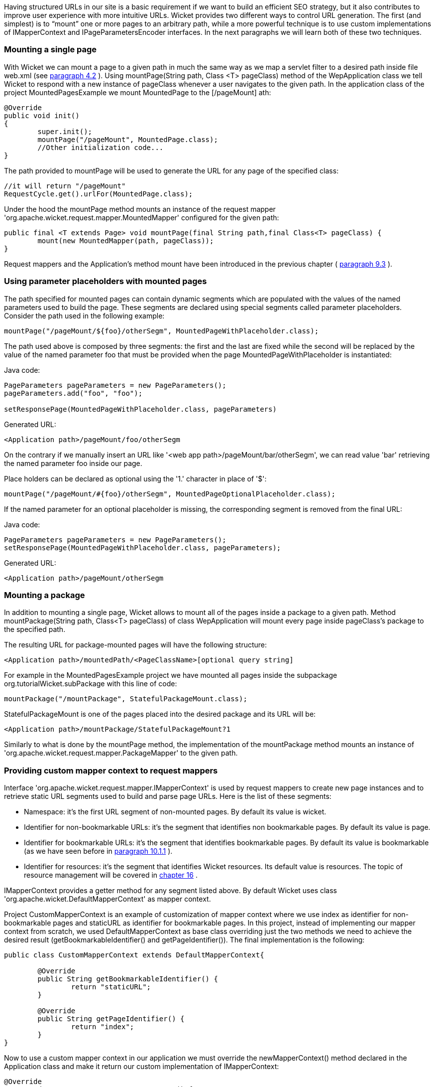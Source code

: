            


Having structured URLs in our site is a basic requirement if we want to build an efficient SEO strategy, but it also contributes to improve user experience with more intuitive URLs. Wicket provides two different ways to control URL generation. The first (and simplest) is to “mount” one or more pages to an arbitrary path, while a more powerful technique is to use custom implementations of IMapperContext and IPageParametersEncoder interfaces. In the next paragraphs we will learn both of these two techniques.

=== Mounting a single page

With Wicket we can mount a page to a given path in much the same way as we map a servlet filter to a desired path inside file web.xml (see  <<guide:helloWorld_2,paragraph 4.2>>
). Using mountPage(String path, Class <T> pageClass) method of the WepApplication class we tell Wicket to respond with a new instance of pageClass whenever a user navigates to the given path. In the application class of the project MountedPagesExample we mount MountedPage to the  [/pageMount] ath:

[source,java]
----
@Override
public void init()
{
	super.init();
	mountPage("/pageMount", MountedPage.class);
	//Other initialization code...
}
----

The path provided to mountPage will be used to generate the URL for any page of the specified class:

[source,java]
----
//it will return "/pageMount"
RequestCycle.get().urlFor(MountedPage.class);
----

Under the hood the mountPage method mounts an instance of the request mapper 'org.apache.wicket.request.mapper.MountedMapper' configured for the given path:

[source,java]
----
public final <T extends Page> void mountPage(final String path,final Class<T> pageClass) {
	mount(new MountedMapper(path, pageClass));
}
----

Request mappers and the Application's method mount have been introduced in the previous chapter ( <<guide:requestProcessing_3,paragraph 9.3>>
).

=== Using parameter placeholders with mounted pages

The path specified for mounted pages can contain dynamic segments which are populated with the values of the named parameters used to build the page. These segments are declared using special segments called parameter placeholders. Consider the path used in the following example:

[source,java]
----
mountPage("/pageMount/${foo}/otherSegm", MountedPageWithPlaceholder.class);
----

The path used above is composed by three segments: the first and the last are fixed while the second will be replaced by the value of the named parameter foo that must be provided when the page  MountedPageWithPlaceholder is instantiated:

Java code:

[source,java]
----
PageParameters pageParameters = new PageParameters();
pageParameters.add("foo", "foo");
				
setResponsePage(MountedPageWithPlaceholder.class, pageParameters)
----

Generated URL:

[source,html]
----
<Application path>/pageMount/foo/otherSegm
----

On the contrary if we manually insert an URL like '<web app path>/pageMount/bar/otherSegm', we can read value 'bar' retrieving the named parameter foo inside our page.

Place holders can be declared as optional using the '1.' character in place of '$':

[source,java]
----
mountPage("/pageMount/#{foo}/otherSegm", MountedPageOptionalPlaceholder.class);
----

If the named parameter for an optional placeholder is missing, the corresponding segment is removed from the final URL:

Java code:

[source,java]
----
PageParameters pageParameters = new PageParameters();
setResponsePage(MountedPageWithPlaceholder.class, pageParameters);
----

Generated URL:

[source,html]
----
<Application path>/pageMount/otherSegm
----

=== Mounting a package

In addition to mounting a single page, Wicket allows to mount all of the pages inside a package to a given path. Method mountPackage(String path, Class<T> pageClass) of class WepApplication will mount every page inside pageClass's package to the specified path.

The resulting URL for package-mounted pages will have the following structure:

[source,html]
----
<Application path>/mountedPath/<PageClassName>[optional query string]
----

For example in the MountedPagesExample project we have mounted all pages inside the subpackage org.tutorialWicket.subPackage with this line of code:

[source,java]
----
mountPackage("/mountPackage", StatefulPackageMount.class);
----

StatefulPackageMount is one of the pages placed into the desired package and its URL will be:

[source,html]
----
<Application path>/mountPackage/StatefulPackageMount?1
----

Similarly to what is done by the mountPage method, the implementation of the mountPackage method mounts an instance of 'org.apache.wicket.request.mapper.PackageMapper' to the given path.

=== Providing custom mapper context to request mappers

Interface 'org.apache.wicket.request.mapper.IMapperContext' is used by request mappers to create new page instances and to retrieve static URL segments used to build and parse page URLs. Here is the list of these segments:

* Namespace: it's the first URL segment of non-mounted pages. By default its value is wicket.
* Identifier for non-bookmarkable URLs: it's the segment that identifies non bookmarkable pages. By default its value is page.
* Identifier for bookmarkable URLs: it's the segment that identifies bookmarkable pages. By default its value is bookmarkable (as we have seen before in  <<guide:urls_1,paragraph 10.1.1>>
).
* Identifier for resources: it's the segment that identifies Wicket resources. Its default value is resources. The topic of resource management will be covered in  <<guide:resources,chapter 16>>
.

IMapperContext provides a getter method for any segment listed above. By default Wicket uses class 'org.apache.wicket.DefaultMapperContext' as mapper context.

Project CustomMapperContext is an example of customization of mapper context where we use index as identifier for non-bookmarkable pages and staticURL as identifier for bookmarkable pages. In this project, instead of implementing our mapper context from scratch, we used DefaultMapperContext as base class overriding just the two methods we need to achieve the desired result (getBookmarkableIdentifier() and getPageIdentifier()).  The final implementation is the following:

[source,java]
----
public class CustomMapperContext extends DefaultMapperContext{

	@Override
	public String getBookmarkableIdentifier() {
		return "staticURL";
	}

	@Override
	public String getPageIdentifier() {
		return "index";
	}
}
----

Now to use a custom mapper context in our application we must override the newMapperContext() method declared in the Application class and make it return our custom implementation of IMapperContext:

[source,java]
----
@Override
protected IMapperContext newMapperContext() {
	return new CustomMapperContext();
}
----

=== Controlling how page parameters are encoded with IPageParametersEncoder

Some request mappers (like MountedMapper and PackageMapper) can delegate page parameters encoding/decoding to interface 'org.apache.wicket.request.mapper.parameter.IPage ParametersEncoder'. This entity exposes two methods: encodePageParameters() and decodePageParameters(): the first  one is invoked to encode page parameters into an URL while the second one extracts parameters from the URL.

Wicket comes with a built-in implementation of this interface which encodes named page parameters as URL segments using the following pattern: /paramName1/paramValue1/paramName2/param Value2...

This built-in encoder is 'org.apache.wicket.request.mapper.parameter.UrlPathPageParametersEncoder' class. In the 'PageParametersEncoderExample' project we have manually mounted a 'MountedMapper' that takes as input also an 'UrlPathPageParametersEncoder':

[source,java]
----
@Override
public void init() {
	super.init();
	mount(new MountedMapper("/mountedPath", MountedPage.class, new UrlPathPageParametersEncoder()));
}
----

The home page of the project contains just a link to the MountedPage web page. The code of the link and the resulting page URL are:

Link code:

[source,java]
----
add(new Link("mountedPage") {

	@Override
	public void onClick() {
		
		PageParameters pageParameters = new PageParameters();
		pageParameters.add("foo", "foo");
		pageParameters.add("bar", "bar");
			
		setResponsePage(MountedPage.class, pageParameters);
	}
});
----

Generated URL:

[source,html]
----
<Application path>/mountedPath/foo/foo/bar/bar?1
----

=== Encrypting page URLs

Sometimes URLs are a double–edged sword for our site because they can expose too many details about the internal structure of our web application making it more vulnerable to malicious users.

To avoid this kind of security threat we can use the 'CryptoMapper' request mapper which wraps an existing mapper and encrypts the original URL producing a single encrypted segment:

image::url-encrypted.png[]

Typically, 'CryptoMapper' is registered into a Wicket application as the root request mapper wrapping the default one:

[source,java]
----
@Override
public void init() {
	super.init();
	setRootRequestMapper(new CryptoMapper(getRootRequestMapper(), this)); 
	//pages and resources must be mounted after we have set CryptoMapper
	mountPage("/foo/", HomePage.class);
----

As pointed out in the code above, pages and resources must be mounted after having set 'CryptoMapper' as root mapper, otherwise the mounted paths will not work.

WARNING: By default 'CryptoMapper' encrypts page URLs with a cipher that might not be strong enough for production environment. Paragraph 21.4 will provide a more detailed description of how Wicket encrypts page URLs and we will see how to use stronger ciphers.

